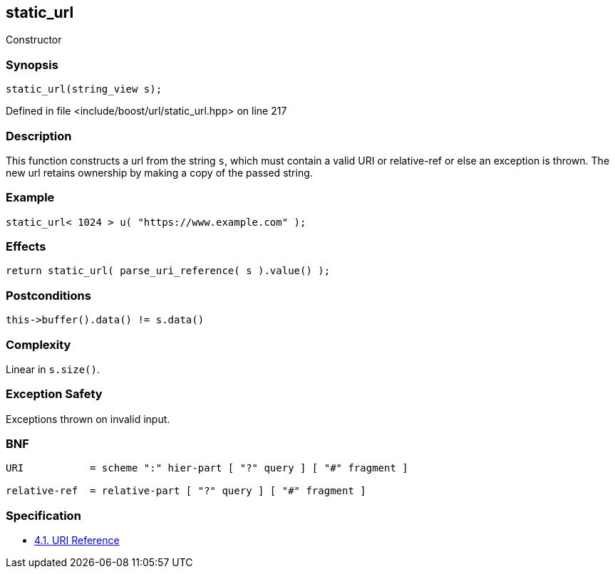 :relfileprefix: ../../../
[#8206642C3EF08970B5BFB7EBDBC9AA8089E268BD]
== static_url

pass:v,q[Constructor]


=== Synopsis

[source,cpp,subs="verbatim,macros,-callouts"]
----
static_url(string_view s);
----

Defined in file <include/boost/url/static_url.hpp> on line 217

=== Description

pass:v,q[This function constructs a url from] pass:v,q[the string `s`, which must contain a]
pass:v,q[valid]
pass:v,q[URI]
pass:v,q[or]
pass:v,q[relative-ref]
pass:v,q[or else an exception is thrown.]
pass:v,q[The new url retains ownership by]
pass:v,q[making a copy of the passed string.]

=== Example
[,cpp]
----
static_url< 1024 > u( "https://www.example.com" );
----

=== Effects
[,cpp]
----
return static_url( parse_uri_reference( s ).value() );
----

=== Postconditions
[,cpp]
----
this->buffer().data() != s.data()
----

=== Complexity
pass:v,q[Linear in `s.size()`.]

=== Exception Safety
pass:v,q[Exceptions thrown on invalid input.]

=== BNF
[,cpp]
----
URI           = scheme ":" hier-part [ "?" query ] [ "#" fragment ]

relative-ref  = relative-part [ "?" query ] [ "#" fragment ]
----

=== Specification

* link:https://datatracker.ietf.org/doc/html/rfc3986#section-4.1[4.1. URI Reference]


